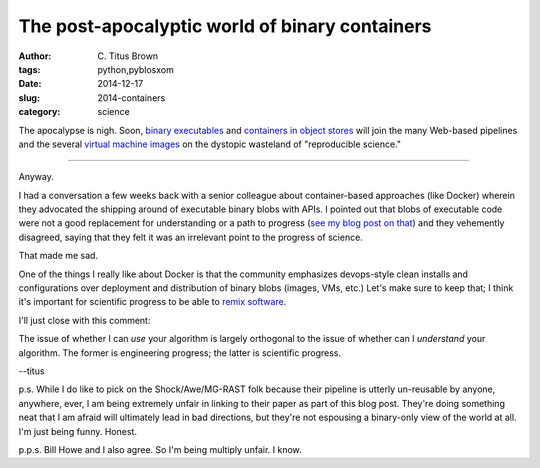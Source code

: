 The post-apocalyptic world of binary containers
###############################################

:author: C\. Titus Brown
:tags: python,pyblosxom
:date: 2014-12-17
:slug: 2014-containers
:category: science

The apocalypse is nigh.  Soon, `binary executables
<https://github.com/isovic/graphmap/tree/356385631c8e3dacae853e90d354dbac5e994d34>`__
and `containers in object stores
<http://www.mcs.anl.gov/papers/P5209-1014.pdf>`__ will join the many
Web-based pipelines and the several `virtual machine images
<http://escience.washington.edu/blog/reproducible-research-and-cloud-computing>`__
on the dystopic wasteland of "reproducible science."

----

Anyway.

I had a conversation a few weeks back with a senior colleague about
container-based approaches (like Docker) wherein they advocated the
shipping around of executable binary blobs with APIs.  I pointed out
that blobs of executable code were not a good replacement for
understanding or a path to progress (`see my blog post on that
<http://ivory.idyll.org/blog/vms-considered-harmful.html>`__) and they
vehemently disagreed, saying that they felt it was an irrelevant
point to the progress of science.

That made me sad.

One of the things I really like about Docker is that the community
emphasizes devops-style clean installs and configurations over
deployment and distribution of binary blobs (images, VMs, etc.)  Let's
make sure to keep that; I think it's important for scientific progress
to be able to `remix software
<http://ivory.idyll.org/blog/research-software-reuse.html>`__.

I'll just close with this comment:

The issue of whether I can *use* your algorithm is largely orthogonal
to the issue of whether can I *understand* your algorithm.  The former
is engineering progress; the latter is scientific progress.

--titus

p.s. While I do like to pick on the Shock/Awe/MG-RAST folk because
their pipeline is utterly un-reusable by anyone, anywhere, ever, I am
being extremely unfair in linking to their paper as part of this blog
post.  They're doing something neat that I am afraid will ultimately
lead in bad directions, but they're not espousing a binary-only view
of the world at all.  I'm just being funny.  Honest.

p.p.s. Bill Howe and I also agree.  So I'm being multiply unfair.  I know.
